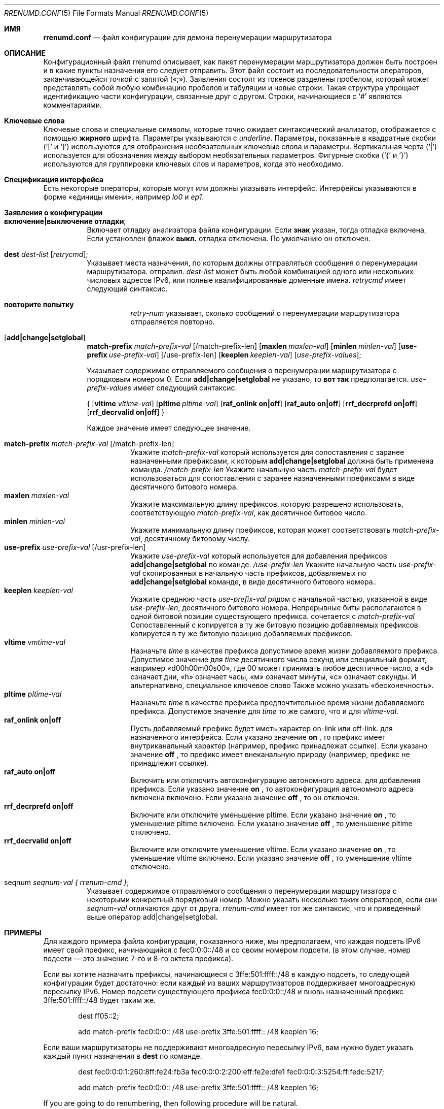 .\"	$KAME: rrenumd.conf.5,v 1.8 2001/02/06 02:17:23 jinmei Exp $
.\"
.\" Copyright (C) 1995, 1996, 1997, and 1998 WIDE Project.
.\" All rights reserved.
.\"
.\" Redistribution and use in source and binary forms, with or without
.\" modification, are permitted provided that the following conditions
.\" are met:
.\" 1. Redistributions of source code must retain the above copyright
.\"    notice, this list of conditions and the following disclaimer.
.\" 2. Redistributions in binary form must reproduce the above copyright
.\"    notice, this list of conditions and the following disclaimer in the
.\"    documentation and/or other materials provided with the distribution.
.\" 3. Neither the name of the project nor the names of its contributors
.\"    may be used to endorse or promote products derived from this software
.\"    without specific prior written permission.
.\"
.\" THIS SOFTWARE IS PROVIDED BY THE PROJECT AND CONTRIBUTORS ``AS IS'' AND
.\" ANY EXPRESS OR IMPLIED WARRANTIES, INCLUDING, BUT NOT LIMITED TO, THE
.\" IMPLIED WARRANTIES OF MERCHANTABILITY AND FITNESS FOR A PARTICULAR PURPOSE
.\" ARE DISCLAIMED.  IN NO EVENT SHALL THE PROJECT OR CONTRIBUTORS BE LIABLE
.\" FOR ANY DIRECT, INDIRECT, INCIDENTAL, SPECIAL, EXEMPLARY, OR CONSEQUENTIAL
.\" DAMAGES (INCLUDING, BUT NOT LIMITED TO, PROCUREMENT OF SUBSTITUTE GOODS
.\" OR SERVICES; LOSS OF USE, DATA, OR PROFITS; OR BUSINESS INTERRUPTION)
.\" HOWEVER CAUSED AND ON ANY THEORY OF LIABILITY, WHETHER IN CONTRACT, STRICT
.\" LIABILITY, OR TORT (INCLUDING NEGLIGENCE OR OTHERWISE) ARISING IN ANY WAY
.\" OUT OF THE USE OF THIS SOFTWARE, EVEN IF ADVISED OF THE POSSIBILITY OF
.\" SUCH DAMAGE.
.\"
.Dd November 5, 1998
.Dt RRENUMD.CONF 5
.Os
.Sh ИМЯ
.\"
.Nm rrenumd.conf
.Nd файл конфигурации для демона перенумерации маршрутизатора
.\"
.Sh ОПИСАНИЕ
Конфигурационный файл rrenumd описывает, как пакет перенумерации маршрутизатора
должен быть построен и в какие пункты назначения его следует отправить.
Этот файл состоит из последовательности операторов, заканчивающейся точкой с запятой («;»).
Заявления состоят из токенов
разделены пробелом, который может представлять собой любую комбинацию пробелов и табуляции
и новые строки.
Такая структура упрощает идентификацию
части конфигурации, связанные друг с другом.
Строки, начинающиеся с
.Ql #
являются комментариями.
.\"
.Sh Ключевые слова
Ключевые слова и специальные символы, которые точно ожидает синтаксический анализатор,
отображается с помощью
.Ic жирного
шрифта.
Параметры указываются с
.Ar underline .
Параметры, показанные в
квадратные скобки (`[' и `]') используются для отображения необязательных
ключевые слова и параметры.
Вертикальная черта (`|') используется для обозначения
между выбором необязательных параметров.
Фигурные скобки (`{' и
`}') используются для группировки ключевых слов и параметров, когда это необходимо.
.\"
.Sh Спецификация интерфейса
Есть некоторые операторы, которые могут или должны указывать интерфейс.
Интерфейсы указываются в форме «единицы имени», например
.Ar lo0
и
.Ar ep1 .
.\"
.Sh Заявления о конфигурации
.Bl -tag -width Ds
.\"
.It Ic включение|выключение отладки ;
Включает отладку анализатора файла конфигурации.
Если
.Ic знак
указан,
тогда отладка включена,
Если установлен флажок 
.Ic выкл.
отладка 
отключена.
По умолчанию он отключен.
.\"
.It Ic dest Ar dest-list Op Ar retrycmd ;
Указывает места назначения, по которым должны отправляться сообщения о перенумерации маршрутизатора.
отправил.
.Ar dest-list
может быть любой комбинацией одного или нескольких числовых адресов IPv6,
или полные квалифицированные доменные имена.
.Ar retrycmd
имеет следующий синтаксис.
.\"
.Bl -tag -width Ds
.It Ic повторите попытку 
.Ar retry-num
указывает, сколько сообщений о перенумерации маршрутизатора отправляется повторно.
.El
.It Op Ic add|change|setglobal
.Cm match-prefix Ar match-prefix-val
.Bk -words
.Op /match-prefix-len
.Ek
.Bk -words
.Op Cm maxlen Ar maxlen-val
.Ek
.Bk -words
.Op Cm minlen Ar minlen-val
.Ek
.Bk -words
.Op Cm use-prefix Ar use-prefix-val
.Ek
.Bk -words
.Op /use-prefix-len
.Ek
.Bk -words
.Op Cm keeplen Ar keeplen-val
.Ek
.Bk -words
.Op Ar use-prefix-values ;
.Ek
.Pp
Указывает содержимое отправляемого сообщения о перенумерации маршрутизатора с порядковым номером 0.
Если
.Cm add|change|setglobal
не указано, то
.Cm вот так 
предполагается.
.Ar use-prefix-values
имеет следующий синтаксис.
.Pp
{
.Op Cm vltime Ar vltime-val
.Bk -words
.Op Cm pltime Ar pltime-val
.Ek
.Bk -words
.Op Cm raf_onlink Cm on|off
.Ek
.Bk -words
.Op Cm raf_auto Cm on|off
.Ek
.Bk -words
.Op Cm rrf_decrprefd Cm on|off
.Ek
.Bk -words
.Op Cm rrf_decrvalid Cm on|off
.Ek
}
.Pp
Каждое значение имеет следующее значение.
.Pp
.Bl -tag -width Ds -compact
.It Cm match-prefix Ar match-prefix-val Op /match-prefix-len
Укажите
.Ar match-prefix-val
который используется для сопоставления с заранее назначенными префиксами, к которым
.Cm add|change|setglobal
должна быть применена команда.
.Ar /match-prefix-len
Укажите начальную часть
.Ar match-prefix-val
будет использоваться для сопоставления с заранее назначенными префиксами в виде десятичного битового номера.
.It Cm maxlen Ar maxlen-val
Укажите максимальную длину префиксов, которую разрешено использовать,
соответствующую 
.Ar match-prefix-val ,
как десятичное битовое число.
.It Cm minlen Ar minlen-val
Укажите минимальную длину префиксов, которая может соответствовать
.Ar match-prefix-val ,
десятичному битовому числу.
.It Cm use-prefix Ar use-prefix-val Op /usr-prefix-len
Укажите
.Ar use-prefix-val
который используется для добавления префиксов
.Cm add|change|setglobal
по команде.
.Ar /use-prefix-len
Укажите начальную часть 
.Ar use-prefix-val
скопированных в начальную часть префиксов, добавляемых по
.Cm add|change|setglobal
команде, в виде десятичного битового номера..
.It Cm keeplen Ar keeplen-val
Укажите среднюю часть
.Ar use-prefix-val
рядом с начальной частью, указанной в виде 
.Ar use-prefix-len ,
десятичного битового номера.
Непрерывные биты располагаются в одной битовой позиции существующего префикса.
сочетается с
.Ar match-prefix-val
Сопоставленный с копируется в ту же битовую позицию добавляемых префиксов копируется в ту же битовую позицию добавляемых префиксов.
.It Cm vltime Ar vmtime-val
Назначьте 
.Ar time
в качестве префикса допустимое время жизни добавляемого префикса.
Допустимое значение для
.Ar time
десятичного числа секунд или специальный формат, например «d00h00m00s00»,
где 00 может принимать любое десятичное число, а «d» означает дни, «h» означает часы,
«м» означает минуты, «с» означает секунды.
И альтернативно, специальное ключевое слово
Также можно указать «бесконечность».
.It Cm pltime Ar pltime-val
Назначьте 
.Ar time
в качестве префикса предпочтительное время жизни добавляемого префикса.
Допустимое значение для
.Ar time
то же самого, что и для
.Ar vltime-val .
.It Cm raf_onlink Cm on|off
Пусть добавляемый префикс будет иметь характер on-link или off-link.
для назначенного интерфейса.
Если указано значение
.Cm on
, то префикс имеет внутриканальный характер
(например, \& префикс
принадлежат ссылке).
Если указано значение
.Cm off
, то префикс имеет внеканальную природу
(например,\&
префикс не принадлежит ссылке).
.It Cm raf_auto Cm on|off
Включить или отключить автоконфигурацию автономного адреса.
для добавления префикса.
Если указано значение
.Cm on
, то автоконфигурация автономного адреса включена
включено.
Если указано значение
.Cm off
, то он отключен.
.It Cm rrf_decrprefd Cm on|off
Включите или отключите уменьшение pltime.
Если указано значение
.Cm on
, то уменьшение pltime включено.
Если указано значение
.Cm off
, то уменьшение pltime отключено.
.It Cm rrf_decrvalid Cm on|off
Включите или отключите уменьшение vltime.
Если указано значение
.Cm on
, то уменьшение vltime включено.
Если указано значение
.Cm off
, то уменьшение vltime отключено.
.El
.\"
.It seqnum Ar seqnum-val { Ar rrenum-cmd } ;
Указывает содержимое отправляемого сообщения о перенумерации маршрутизатора с некоторыми
конкретный порядковый номер.
Можно указать несколько таких операторов, если они
.Ar seqnum-val
отличаются друг от друга.
.Ar rrenum-cmd
имеет тот же синтаксис, что и приведенный выше оператор add|change|setglobal.
.El
.\"
.Sh ПРИМЕРЫ
Для каждого примера файла конфигурации, показанного ниже, мы предполагаем, что
каждая подсеть IPv6 имеет свой префикс, начинающийся с
fec0:0:0::/48 и со своим номером подсети.
(в этом случае,
номер подсети — это значение 7-го и 8-го октета префикса).
.Pp
Если вы хотите назначить префиксы, начинающиеся с 3ffe:501:ffff::/48
в каждую подсеть, то следующей конфигурации будет достаточно:
если каждый из ваших маршрутизаторов поддерживает многоадресную пересылку IPv6.
Номер подсети существующего префикса fec0:0:0::/48 и
вновь назначенный префикс 3ffe:501:ffff::/48 будет таким же.
.\"
.Bd -literal -offset indent
dest ff05::2;

add match-prefix fec0:0:0:: /48 use-prefix 3ffe:501:ffff:: /48 keeplen 16;
.Ed
.Pp
.\"
Если ваши маршрутизаторы не поддерживают многоадресную пересылку IPv6,
вам нужно будет указать каждый пункт назначения в
.Cm dest
по команде.
.\"
.Bd -literal -offset indent
dest fec0:0:0:1:260:8ff:fe24:fb3a fec0:0:0:2:200:eff:fe2e:dfe1 fec0:0:0:3:5254:ff:fedc:5217;

add match-prefix fec0:0:0:: /48 use-prefix 3ffe:501:ffff:: /48 keeplen 16;
.Ed
.Pp
.\"
If you are going to do renumbering, then following procedure will be natural.
.Bl -enum -offset indent
.It
Назначьте новый префикс.
.It
Установите время жизни старых префиксов для какого-либо подходящего перехода
период.
В следующем примере мы используем 1 неделю для действительных
время жизни и 0 для предпочтительного времени жизни.
Также включите истечение срока действия старого префикса.
(По умолчанию он статический и не имеет срока действия).
.It
После переходного периода старые префиксы должны стать
недействителен и, возможно, был удален.
Чтобы убедиться, что они удалены, отправьте новый маршрутизатор
сообщение о перенумерации, в котором старые префиксы указаны как соответствующие
префикс и неиспользуемый префикс.
.El
.Pp
.\"
Следующий файл конфигурации будет выполнять действия 1 и 2.
.\"
.Bd -literal -offset indent
dest ff05::2;

seqnum 0 {
	add match-prefix fec0:0:0:: /48 use-prefix 3ffe:501:fffe:: /48 keeplen 16;
	};

seqnum 1 {
	change match-prefix 3ffe:501:ffff:: /48 use-prefix 3ffe:501:ffff:: /48 keeplen 16 vltime d7 pltime 0 rrf_decrvalid on rrf_decrprefd on;
	};
.Ed
.Pp
.\"
И следующий файл конфигурации сделает 3
(должно быть
используется для отправки сообщения о перенумерации маршрутизатора через 1 неделю
позже).
.\"
.Bd -literal -offset indent
dest ff05::2;

change match-prefix 3ffe:501:ffff:: /48;
.Ed
.Pp
.\"
В приведенном выше примере
добавьте только
.Cm add
и
.Cm change
используются команды, и нет примера для
.Cm setglobal
команды.
.Cm setglobal
команда почти такая же, как и
.Cm измените
команду, за исключением того, что она удаляет все предварительно определенные глобальные адреса IPv6.
.Sh СМОТРИТЕ ТАКЖЕ
.Xr prefix 8 ,
.Xr rrenumd 8
.Sh ИСТОРИЯ
.Nm
Файл конфигурации впервые появился в комплекте стека протоколов KAME IPv6.
.\" .Sh ОШИБКИ
.\" (to be written)
